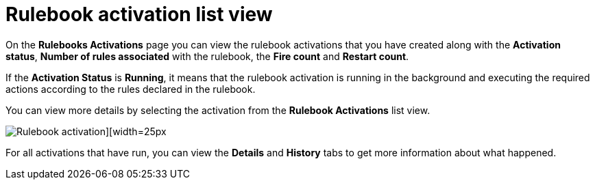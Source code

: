 [id="eda-rulebook-activation-list-view"]

= Rulebook activation list view

On the *Rulebooks Activations* page you can view the rulebook activations that you have created along with the *Activation status*, *Number of rules associated* with the rulebook, the *Fire count* and *Restart count*.

If the *Activation Status* is *Running*, it means that the rulebook activation is running in the background and executing the required actions according to the rules declared in the rulebook.

You can view more details by selecting the activation from the *Rulebook Activations* list view.

image::eda-rulebook-activations-list-view.png[Rulebook activation][width=25px]

For all activations that have run, you can view the *Details* and *History* tabs to get more information about what happened.
